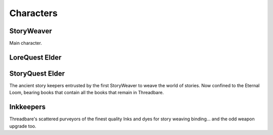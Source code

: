 Characters
==========

StoryWeaver
---------------

.. image:: img/story-weaver.jpg
   :alt: Concept art of warrior-kind figure, wearing a thimbal for a hat, holding a needle for a sword and a button for a shield.

Main character.


LoreQuest Elder
---------------

.. image:: img/elder.jpg
   :alt: Concept art of elderly person, bent over with books on their back and a staff in their hand.
   :width: 45%

StoryQuest Elder
----------------

.. image:: img/elder.jpg
   :alt: Concept art of elderly person, bent over with books on their back and a staff in their hand.
   :width: 45%

The ancient story keepers entrusted by the first StoryWeaver to weave the world
of stories. Now confined to the Eternal Loom, bearing books that contain all the
books that remain in Threadbare.

Inkkeepers
----------

.. image:: img/ink-keeper.jpg
   :alt: Concept art of wizard-like figure standing atop a desk beside ink pots.

Threadbare's scattered purveyors of the finest quality Inks and dyes for story
weaving binding… and the odd weapon upgrade too.

